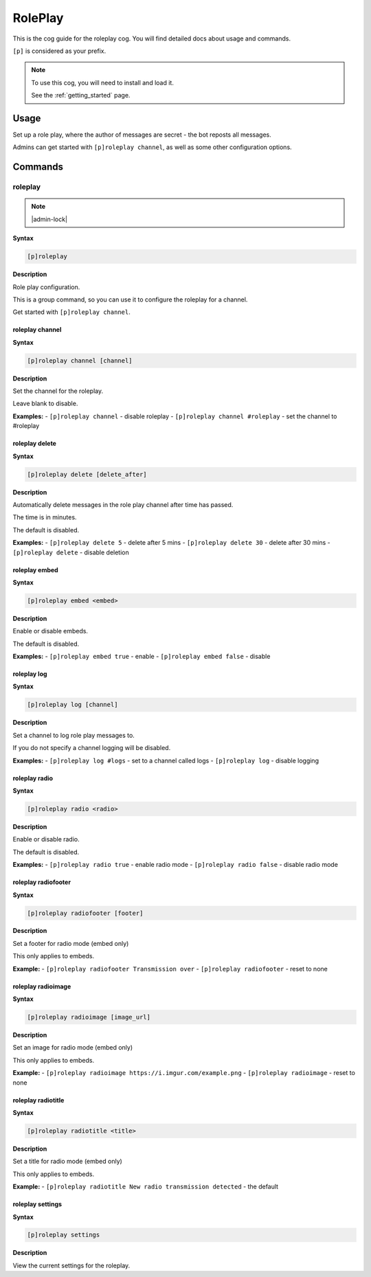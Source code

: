 .. _roleplay:

========
RolePlay
========

This is the cog guide for the roleplay cog. You will
find detailed docs about usage and commands.

``[p]`` is considered as your prefix.

.. note::

    To use this cog, you will need to install and load it.

    See the :ref:`getting_started` page.

.. _roleplay-usage:

-----
Usage
-----

Set up a role play, where the author of messages are secret - the bot reposts all messages.

Admins can get started with ``[p]roleplay channel``, as well as some other configuration options.


.. _roleplay-commands:

--------
Commands
--------

.. _roleplay-command-roleplay:

^^^^^^^^
roleplay
^^^^^^^^

.. note:: |admin-lock|

**Syntax**

.. code-block:: none

    [p]roleplay 

**Description**

Role play configuration.

This is a group command, so you can use it to configure the roleplay for a channel.

Get started with ``[p]roleplay channel``.

.. _roleplay-command-roleplay-channel:

""""""""""""""""
roleplay channel
""""""""""""""""

**Syntax**

.. code-block:: none

    [p]roleplay channel [channel]

**Description**

Set the channel for the roleplay.

Leave blank to disable.

**Examples:**
- ``[p]roleplay channel`` - disable roleplay
- ``[p]roleplay channel #roleplay`` - set the channel to #roleplay

.. _roleplay-command-roleplay-delete:

"""""""""""""""
roleplay delete
"""""""""""""""

**Syntax**

.. code-block:: none

    [p]roleplay delete [delete_after]

**Description**

Automatically delete messages in the role play channel after time has passed.

The time is in minutes.

The default is disabled.

**Examples:**
- ``[p]roleplay delete 5`` - delete after 5 mins
- ``[p]roleplay delete 30`` - delete after 30 mins
- ``[p]roleplay delete`` - disable deletion

.. _roleplay-command-roleplay-embed:

""""""""""""""
roleplay embed
""""""""""""""

**Syntax**

.. code-block:: none

    [p]roleplay embed <embed>

**Description**

Enable or disable embeds.

The default is disabled.

**Examples:**
- ``[p]roleplay embed true`` - enable
- ``[p]roleplay embed false`` - disable

.. _roleplay-command-roleplay-log:

""""""""""""
roleplay log
""""""""""""

**Syntax**

.. code-block:: none

    [p]roleplay log [channel]

**Description**

Set a channel to log role play messages to.

If you do not specify a channel logging will be disabled.

**Examples:**
- ``[p]roleplay log #logs`` - set to a channel called logs
- ``[p]roleplay log`` - disable logging

.. _roleplay-command-roleplay-radio:

""""""""""""""
roleplay radio
""""""""""""""

**Syntax**

.. code-block:: none

    [p]roleplay radio <radio>

**Description**

Enable or disable radio.

The default is disabled.

**Examples:**
- ``[p]roleplay radio true`` - enable radio mode
- ``[p]roleplay radio false`` - disable radio mode

.. _roleplay-command-roleplay-radiofooter:

""""""""""""""""""""
roleplay radiofooter
""""""""""""""""""""

**Syntax**

.. code-block:: none

    [p]roleplay radiofooter [footer]

**Description**

Set a footer for radio mode (embed only)

This only applies to embeds.

**Example:**
- ``[p]roleplay radiofooter Transmission over``
- ``[p]roleplay radiofooter`` - reset to none

.. _roleplay-command-roleplay-radioimage:

"""""""""""""""""""
roleplay radioimage
"""""""""""""""""""

**Syntax**

.. code-block:: none

    [p]roleplay radioimage [image_url]

**Description**

Set an image for radio mode (embed only)

This only applies to embeds.

**Example:**
- ``[p]roleplay radioimage https://i.imgur.com/example.png``
- ``[p]roleplay radioimage`` - reset to none

.. _roleplay-command-roleplay-radiotitle:

"""""""""""""""""""
roleplay radiotitle
"""""""""""""""""""

**Syntax**

.. code-block:: none

    [p]roleplay radiotitle <title>

**Description**

Set a title for radio mode (embed only)

This only applies to embeds.

**Example:**
- ``[p]roleplay radiotitle New radio transmission detected`` - the default

.. _roleplay-command-roleplay-settings:

"""""""""""""""""
roleplay settings
"""""""""""""""""

**Syntax**

.. code-block:: none

    [p]roleplay settings 

**Description**

View the current settings for the roleplay.
